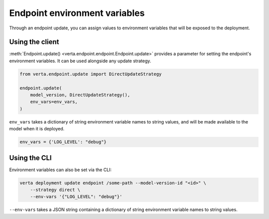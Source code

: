 Endpoint environment variables
==============================

Through an endpoint update, you can assign values to environment variables that will be exposed to
the deployment.

Using the client
----------------

:meth:`Endpoint.update() <verta.endpoint.endpoint.Endpoint.update>` provides a parameter for
setting the endpoint's environment variables. It can be used alongside any update strategy.

.. code-block:: python

    from verta.endpoint.update import DirectUpdateStrategy

    endpoint.update(
        model_version, DirectUpdateStrategy(),
        env_vars=env_vars,
    )

``env_vars`` takes a dictionary of string environment variable names to string values, and will be
made available to the model when it is deployed.

.. code-block:: python

    env_vars = {'LOG_LEVEL': "debug"}

Using the CLI
-------------

Environment variables can also be set via the CLI:

.. code-block:: sh

    verta deployment update endpoint /some-path --model-version-id "<id>" \
        --strategy direct \
        --env-vars '{"LOG_LEVEL": "debug"}'

``--env-vars`` takes a JSON string containing a dictionary of string environment variable names
to string values.
